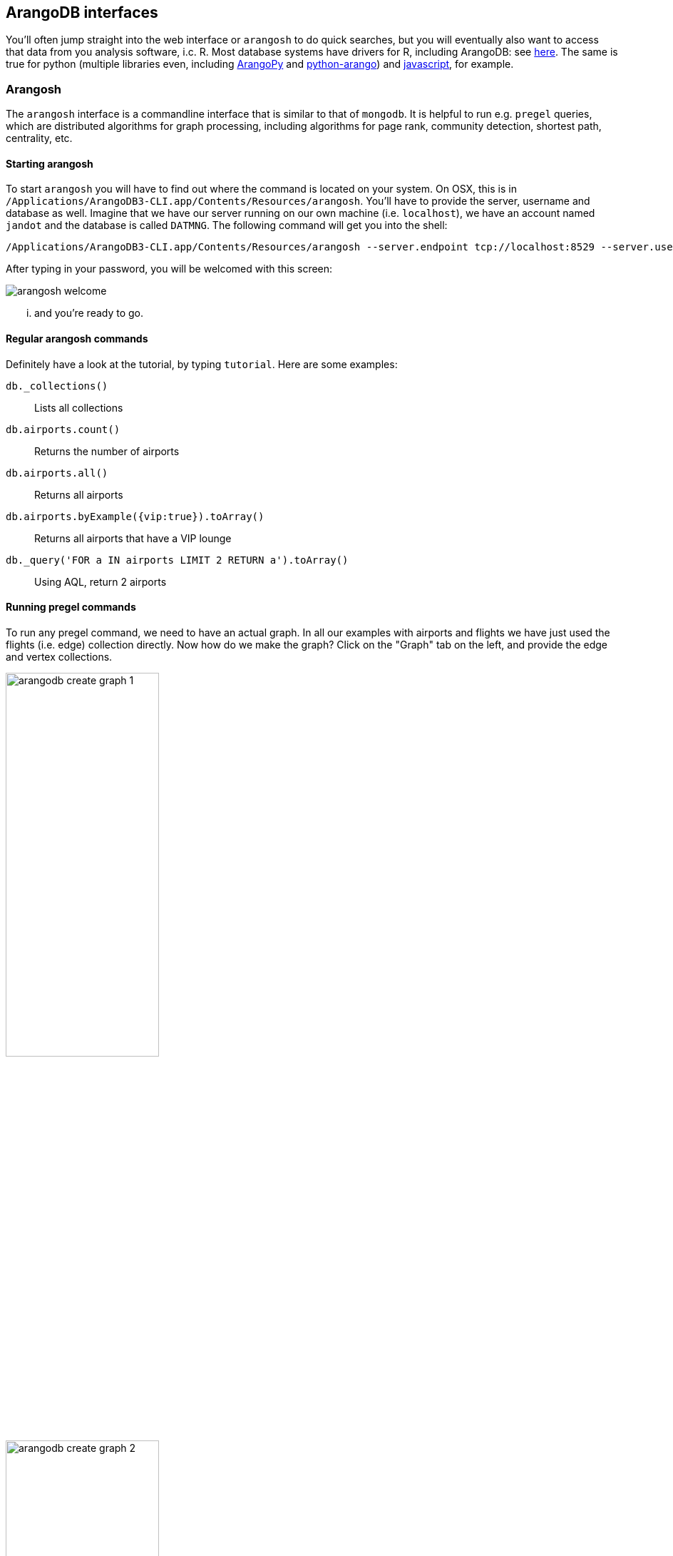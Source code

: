 == ArangoDB interfaces
You'll often jump straight into the web interface or `arangosh` to do quick searches, but you will eventually also want to access that data from you analysis software, i.c. R. Most database systems have drivers for R, including ArangoDB: see https://gitlab.com/krpack/arango-driver[here]. The same is true for python (multiple libraries even, including https://github.com/saeschdivara/ArangoPy[ArangoPy] and https://github.com/Joowani/python-arango[python-arango]) and https://github.com/arangodb/arangojs[javascript], for example.

=== Arangosh
The `arangosh` interface is a commandline interface that is similar to that of `mongodb`. It is helpful to run e.g. `pregel` queries, which are distributed algorithms for graph processing, including algorithms for page rank, community detection, shortest path, centrality, etc.

==== Starting arangosh
To start `arangosh` you will have to find out where the command is located on your system. On OSX, this is in `/Applications/ArangoDB3-CLI.app/Contents/Resources/arangosh`. You'll have to provide the server, username and database as well. Imagine that we have our server running on our own machine (i.e. `localhost`), we have an account named `jandot` and the database is called `DATMNG`. The following command will get you into the shell:

  /Applications/ArangoDB3-CLI.app/Contents/Resources/arangosh --server.endpoint tcp://localhost:8529 --server.username jandot --server.database DATMNG --server.authentication true

After typing in your password, you will be welcomed with this screen:

image::arangosh-welcome.png[]

... and you're ready to go.

==== Regular arangosh commands
Definitely have a look at the tutorial, by typing `tutorial`. Here are some examples:

`db._collections()`:: Lists all collections
`db.airports.count()`:: Returns the number of airports
`db.airports.all()`:: Returns all airports
`db.airports.byExample({vip:true}).toArray()`:: Returns all airports that have a VIP lounge
`db._query('FOR a IN airports LIMIT 2 RETURN a').toArray()`:: Using AQL, return 2 airports

==== Running pregel commands
To run any pregel command, we need to have an actual graph. In all our examples with airports and flights we have just used the flights (i.e. edge) collection directly. Now how do we make the graph? Click on the "Graph" tab on the left, and provide the edge and vertex collections.

image:arangodb_create_graph_1.png[width=50%]
image:arangodb_create_graph_2.png[width=50%]

Next we need to load pregel into the shell:

  var pregel = require("@arangodb/pregel");

To run an algorithm (e.g. pagerank) on the graph, we `start` it. See https://www.arangodb.com/docs/stable/graphs-pregel.html for details on the different algorithms and parameters that can be set.

  pregel.start("pagerank", "flights", {maxGSS: 100, threshold: 0.00000001, resultField: "rank"})

The above command runs pagerank, and automatically saves the output in the `airports` collection in the `rank` field. Before running the algorithm, the document `airports/JFK` looks like this:

[source,javascript]
----
  {
    "_key": "JFK",
    "_id": "airports/JFK",
    "_rev": "_dTbZpQO--L",
    "name": "John F Kennedy Intl",
    "city": "New York",
    "state": "NY",
    "country": "USA",
    "lat": 40.63975111,
    "long": -73.77892556,
    "vip": true
  }
----

After running the algorithm, it becomes

[source,javascript]
----
  {
    "_key": "JFK",
    "_id": "airports/JFK",
    "_rev": "_dTbZpQO--L",
    "name": "John F Kennedy Intl",
    "city": "New York",
    "state": "NY",
    "country": "USA",
    "lat": 40.63975111,
    "long": -73.77892556,
    "vip": true,
    "rank": 0.0011399610666558146
  }
----

As another example, let's see if there are any communities in this flights dataset:

  pregel.start("labelpropagation", "flights", {maxGSS: 100, resultField: "community"});

Many of the airports appear to be in their own community, but let's look at which non-singleton communities are created:

[source,sql]
----
FOR a IN airports
COLLECT community = a.community WITH COUNT INTO cnt
FILTER cnt > 1
RETURN {community: community, count:cnt}
----

The result:
[%header,format=csv]
|===
community,count
839,9
1267,184
1736,85
2920,7
|===

Which 7 airports are in community `2920`?

[source,sql]
----
FOR a IN airports
COLLECT community = a.community WITH COUNT INTO cnt
FILTER cnt > 1
RETURN {community: community, count:cnt}
----

They are:

[%header,format=csv]
|===
code,name
ANC,Ted Stevens Anchorage International
BRW,Wiley Post Will Rogers Memorial
KTN,Ketchikan International
OME,Nome
PSG,James C. Johnson Petersburg
SIT,Sitka
YAK,Yakutat
|===

image:arangodb_pregel_map.png[width=50%]

=== ArangoDB and R
See the links for documentation on how to use ArangoDB from R and other languages. Just as an illustration: here's a document query in R:
[source,R]
----
all.cities <- cities %>% all_documents()
all.persons <- persons %>% all_documents()

if(all.cities$London$getValues()$capital){
  print("London is still the capital of UK")
} else {
  print("What's happening there???")
}
----

And a graph query:

[source,R]
----
london.residence <- residenceGraph %>%
  traversal(vertices = c(all.cities$London), depth = 2)
london.residence %>% visualize()
----

will return:

image:aRangodb-graph.png[]
